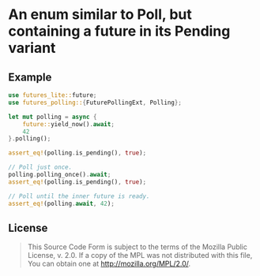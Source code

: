 #+OPTIONS: toc:nil

* An enum similar to Poll, but containing a future in its Pending variant
[[https://github.com/r3v2d0g/futures-polling/blob/main/LICENSE.txt][https://img.shields.io/crates/l/futures-polling.svg]]
[[https://crates.io/crates/futures-polling][https://img.shields.io/crates/v/futures-polling.svg]]
[[https://docs.rs/futures-polling][https://docs.rs/futures-polling/badge.svg]]

** Example
#+BEGIN_SRC rust
use futures_lite::future;
use futures_polling::{FuturePollingExt, Polling};

let mut polling = async {
    future::yield_now().await;
    42
}.polling();

assert_eq!(polling.is_pending(), true);

// Poll just once.
polling.polling_once().await;
assert_eq!(polling.is_pending(), true);

// Poll until the inner future is ready.
assert_eq!(polling.await, 42);
#+END_SRC

** License
#+BEGIN_QUOTE
This Source Code Form is subject to the terms of the Mozilla Public
License, v. 2.0. If a copy of the MPL was not distributed with this
file, You can obtain one at http://mozilla.org/MPL/2.0/.
#+END_QUOTE
